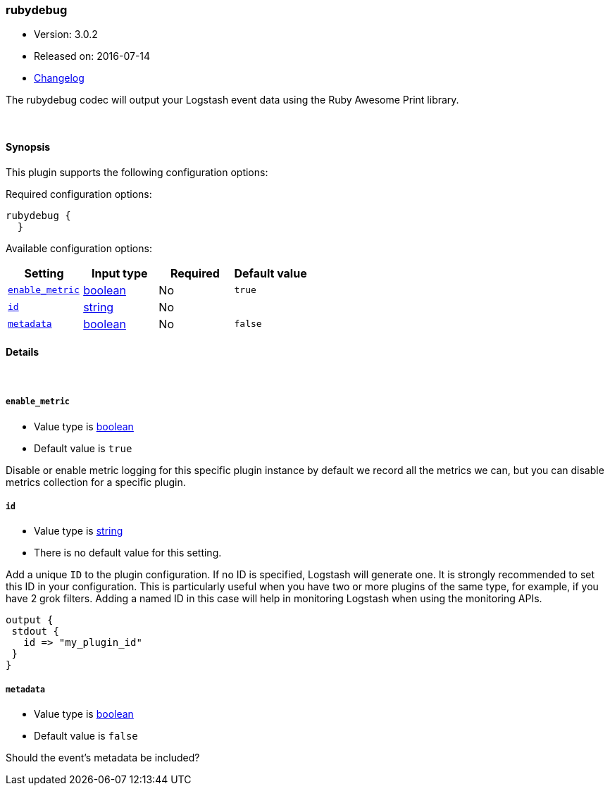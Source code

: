 [[plugins-codecs-rubydebug]]
=== rubydebug

* Version: 3.0.2
* Released on: 2016-07-14
* https://github.com/logstash-plugins/logstash-codec-rubydebug/blob/master/CHANGELOG.md#302[Changelog]



The rubydebug codec will output your Logstash event data using
the Ruby Awesome Print library.


&nbsp;

==== Synopsis

This plugin supports the following configuration options:

Required configuration options:

[source,json]
--------------------------
rubydebug {
  }
--------------------------



Available configuration options:

[cols="<,<,<,<m",options="header",]
|=======================================================================
|Setting |Input type|Required|Default value
| <<plugins-codecs-rubydebug-enable_metric>> |<<boolean,boolean>>|No|`true`
| <<plugins-codecs-rubydebug-id>> |<<string,string>>|No|
| <<plugins-codecs-rubydebug-metadata>> |<<boolean,boolean>>|No|`false`
|=======================================================================


==== Details

&nbsp;

[[plugins-codecs-rubydebug-enable_metric]]
===== `enable_metric` 

  * Value type is <<boolean,boolean>>
  * Default value is `true`

Disable or enable metric logging for this specific plugin instance
by default we record all the metrics we can, but you can disable metrics collection
for a specific plugin.

[[plugins-codecs-rubydebug-id]]
===== `id` 

  * Value type is <<string,string>>
  * There is no default value for this setting.

Add a unique `ID` to the plugin configuration. If no ID is specified, Logstash will generate one. 
It is strongly recommended to set this ID in your configuration. This is particularly useful 
when you have two or more plugins of the same type, for example, if you have 2 grok filters. 
Adding a named ID in this case will help in monitoring Logstash when using the monitoring APIs.

[source,ruby]
---------------------------------------------------------------------------------------------------
output {
 stdout {
   id => "my_plugin_id"
 }
}
---------------------------------------------------------------------------------------------------


[[plugins-codecs-rubydebug-metadata]]
===== `metadata` 

  * Value type is <<boolean,boolean>>
  * Default value is `false`

Should the event's metadata be included?


